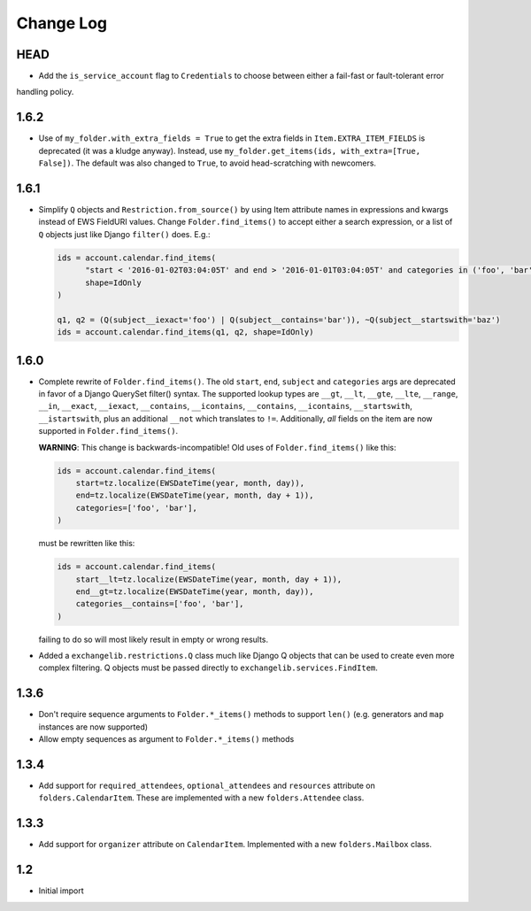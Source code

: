 ==========
Change Log
==========

HEAD
----
* Add the ``is_service_account`` flag to ``Credentials`` to choose between either a fail-fast or fault-tolerant error
handling policy.


1.6.2
-----
* Use of ``my_folder.with_extra_fields = True`` to get the extra fields in ``Item.EXTRA_ITEM_FIELDS`` is deprecated (it was
  a kludge anyway). Instead, use ``my_folder.get_items(ids, with_extra=[True, False])``. The default was also changed to
  ``True``, to avoid head-scratching with newcomers.

1.6.1
-----
* Simplify ``Q`` objects and ``Restriction.from_source()`` by using Item attribute names in expressions and kwargs
  instead of EWS FieldURI values. Change ``Folder.find_items()`` to accept either a search expression, or a list of
  ``Q`` objects just like Django ``filter()`` does. E.g.:

  .. code-block:: python

      ids = account.calendar.find_items(
            "start < '2016-01-02T03:04:05T' and end > '2016-01-01T03:04:05T' and categories in ('foo', 'bar')",
            shape=IdOnly
      )

      q1, q2 = (Q(subject__iexact='foo') | Q(subject__contains='bar')), ~Q(subject__startswith='baz')
      ids = account.calendar.find_items(q1, q2, shape=IdOnly)

1.6.0
-----
* Complete rewrite of ``Folder.find_items()``. The old ``start``, ``end``, ``subject`` and
  ``categories`` args are deprecated in favor of a Django QuerySet filter() syntax. The
  supported lookup types are ``__gt``, ``__lt``, ``__gte``, ``__lte``, ``__range``, ``__in``,
  ``__exact``, ``__iexact``, ``__contains``, ``__icontains``, ``__contains``, ``__icontains``,
  ``__startswith``, ``__istartswith``, plus an additional ``__not`` which translates to ``!=``.
  Additionally, *all* fields on the item are now supported in ``Folder.find_items()``.

  **WARNING**: This change is backwards-incompatible! Old uses of ``Folder.find_items()`` like this:

  .. code-block:: python

      ids = account.calendar.find_items(
          start=tz.localize(EWSDateTime(year, month, day)),
          end=tz.localize(EWSDateTime(year, month, day + 1)),
          categories=['foo', 'bar'],
      )

  must be rewritten like this:

  .. code-block:: python

      ids = account.calendar.find_items(
          start__lt=tz.localize(EWSDateTime(year, month, day + 1)),
          end__gt=tz.localize(EWSDateTime(year, month, day)),
          categories__contains=['foo', 'bar'],
      )

  failing to do so will most likely result in empty or wrong results.

* Added a ``exchangelib.restrictions.Q`` class much like Django Q objects that can be used to
  create even more complex filtering. Q objects must be passed directly to ``exchangelib.services.FindItem``.

1.3.6
-----
* Don't require sequence arguments to ``Folder.*_items()`` methods to support ``len()``
  (e.g. generators and ``map`` instances are now supported)
* Allow empty sequences as argument to ``Folder.*_items()`` methods


1.3.4
-----
* Add support for ``required_attendees``, ``optional_attendees`` and ``resources``
  attribute on ``folders.CalendarItem``. These are implemented with a new ``folders.Attendee``
  class.


1.3.3
-----
* Add support for ``organizer`` attribute on ``CalendarItem``.  Implemented with a
  new ``folders.Mailbox`` class.


1.2
---
* Initial import

